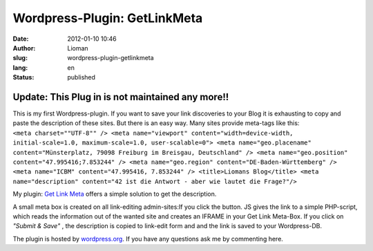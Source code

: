 Wordpress-Plugin: GetLinkMeta
#############################
:date: 2012-01-10 10:46
:author: Lioman
:slug: wordpress-plugin-getlinkmeta
:lang: en
:status: published

Update: This Plug in is not maintained any more!!
~~~~~~~~~~~~~~~~~~~~~~~~~~~~~~~~~~~~~~~~~~~~~~~~~

| This is my first Wordpress-plugin. If you want to save your link
  discoveries to your Blog it is exhausting to copy and paste the
  description of these sites. But there is an easy way. Many sites
  provide meta-tags like this:
| ``<meta charset=""UTF-8"" /> <meta name="viewport" content="width=device-width, initial-scale=1.0, maximum-scale=1.0, user-scalable=0"> <meta name="geo.placename" content="Münsterplatz, 79098 Freiburg im Breisgau, Deutschland" /> <meta name="geo.position" content="47.995416;7.853244" /> <meta name="geo.region" content="DE-Baden-Württemberg" /> <meta name="ICBM" content="47.995416, 7.853244" /> <title>Liomans Blog</title> <meta name="description" content="42 ist die Antwort - aber wie lautet die Frage?"/>``

My plugin: `Get Link
Meta <http://wordpress.org/extend/plugins/get-link-meta/>`__ offers a
simple solution to get the description.

A small meta box is created on all link-editing
admin-sites:\ |image0|\ If you click the button. JS gives the link to a
simple PHP-script, which reads the information out of the wanted site
and creates an IFRAME in your Get Link Meta-Box. |image1|\ If you click
on *"Submit & Save"* , the description is copied to link-edit form and
and the link is saved to your Wordpress-DB.

The plugin is hosted by
`wordpress.org <http://wordpress.org/extend/plugins/get-link-meta/>`__.
If you have any questions ask me by commenting here.

 

.. |image0| image:: {filename}/images/getlinkmetabox.png
   :class: aligncenter size-full wp-image-4259
   :width: 283px
   :height: 99px
   :target: {filename}/images/getlinkmetabox.png
.. |image1| image:: {filename}/images/getlinkmeta_description.png
   :class: aligncenter wp-image-4260
   :width: 299px
   :height: 298px
   :target: {filename}/images/getlinkmeta_description.png
